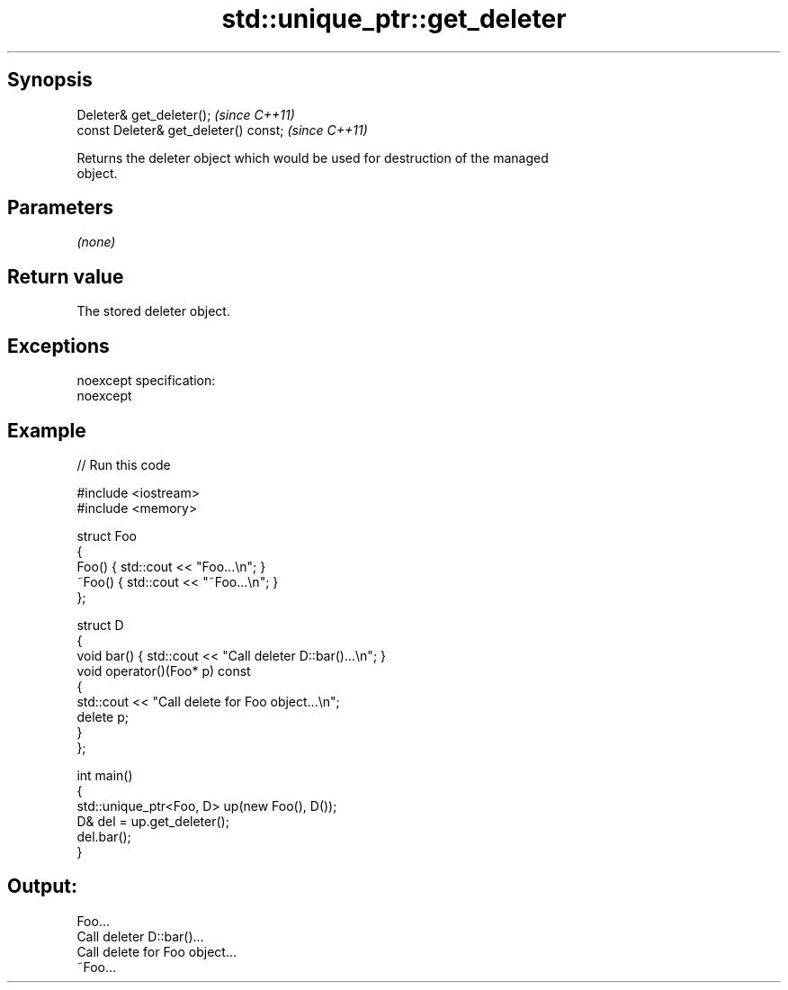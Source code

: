 .TH std::unique_ptr::get_deleter 3 "Jun 28 2014" "2.0 | http://cppreference.com" "C++ Standard Libary"
.SH Synopsis
       Deleter& get_deleter();          \fI(since C++11)\fP
   const Deleter& get_deleter() const;  \fI(since C++11)\fP

   Returns the deleter object which would be used for destruction of the managed
   object.

.SH Parameters

   \fI(none)\fP

.SH Return value

   The stored deleter object.

.SH Exceptions

   noexcept specification:  
   noexcept
     

.SH Example

   
// Run this code

 #include <iostream>
 #include <memory>
  
 struct Foo
 {
     Foo() { std::cout << "Foo...\\n"; }
     ~Foo() { std::cout << "~Foo...\\n"; }
 };
  
 struct D
 {
     void bar() { std::cout << "Call deleter D::bar()...\\n"; }
     void operator()(Foo* p) const
     {
         std::cout << "Call delete for Foo object...\\n";
         delete p;
     }
 };
  
 int main()
 {
     std::unique_ptr<Foo, D> up(new Foo(), D());
     D& del = up.get_deleter();
     del.bar();
 }

.SH Output:

 Foo...
 Call deleter D::bar()...
 Call delete for Foo object...
 ~Foo...

